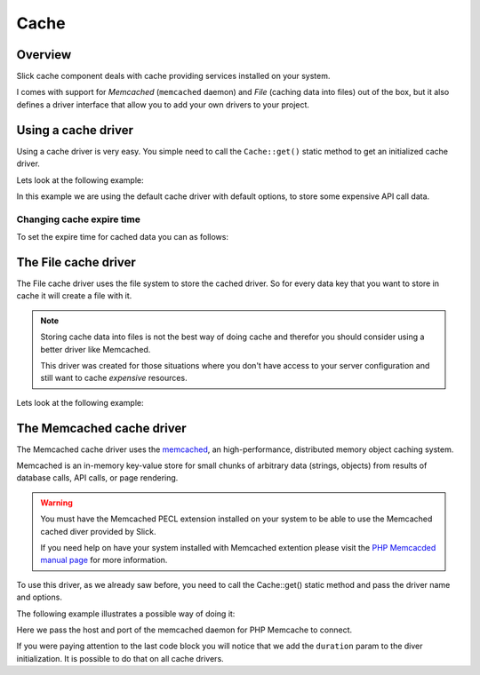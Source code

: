 .. Slick cache component

Cache
=====

Overview
--------
Slick cache component deals with cache providing services installed on your system.

I comes with support for *Memcached* (``memcached`` daemon) and *File* (caching data into files) out of the box,
but it also defines a driver interface that allow you to add your own drivers to your project.

Using a cache driver
--------------------
Using a cache driver is very easy. You simple need to call the ``Cache::get()`` static method
to get an initialized cache driver.

Lets look at the following example:

.. code-block:: php
    :emphasize-lines: 3,7,8,11

    <?php

    use Slick\Cache\Cache;

    function getApiData()
    {
        $cache = Cache::get();
        $data = $cache->get('data', false);
        if (!$data) {
            $data = file_get_contents("http://www.example.com/api/call.json");
            $cache->set('data', $data);
        }
        return $data;
    }

In this example we are using the default cache driver with default options, to store some expensive API call data.

Changing cache expire time
~~~~~~~~~~~~~~~~~~~~~~~~~~
To set the expire time for cached data you can as follows:

.. code-block:: php
    :emphasize-lines: 8,9

    <?php

    use Slick\Cache\Cache;

    function getApiData()
    {
        $cache = Cache::get();
        // cache duration in seconds
        $cache->duration = 240;
        $data = $cache->get('data', false);
        ...
        return $data;
    }

    This will set the cached data life time for all the Driver::get() calls.

    You can set a per call specific cache duration like this:

.. code-block:: php
    :emphasize-lines: 8,9

    <?php

    use Slick\Cache\Cache;

    function getApiData()
    {
        $cache = Cache::get();
        // call to get data with duration
        $data = $cache->get('data', false, 240);
        ...
        return $data;
    }



The File cache driver
---------------------
The File cache driver uses the file system to store the cached driver. So for every data key that you want
to store in cache it will create a file with it.

.. note::

    Storing cache data into files is not the best way of doing cache and therefor you should consider
    using a better driver like Memcached.

    This driver was created for those situations where you don't have access to your server configuration
    and still want to cache *expensive* resources.

Lets look at the following example:

.. code-block:: php
    :emphasize-lines: 7

    <?php

    use Slick\Cache\Cache;

    function getApiData()
    {
        $cache = Cache::get('file', ['path' => './tmp/']);
        $data = $cache->get('data', false);
        if (!$data) {
            $data = file_get_contents("http://www.example.com/api/call.json");
            $cache->set('data', $data);
        }
        return $data;
    }

    In this case we are setting a different path where we want to save our cache files.

The Memcached cache driver
--------------------------
The Memcached cache driver uses the `memcached <http://www.memcached.org/>`_, an high-performance,
distributed memory object caching system.

Memcached is an in-memory key-value store for small chunks of arbitrary data (strings, objects) from
results of database calls, API calls, or page rendering.

.. warning::

    You must have the Memcached PECL extension installed on your system to be able to use the
    Memcached cached diver provided by Slick.

    If you need help on have your system installed with Memcached extention please visit the
    `PHP Memcacded manual page <http://www.php.net/manual/en/memcached.installation.php>`_ for
    more information.

To use this driver, as we already saw before, you need to call the Cache::get() static method
and pass the driver name and options.

The following example illustrates a possible way of doing it:

.. code-block:: php
    :emphasize-lines: 8

    <?php

    use Slick\Cache\Cache;

    $cache = Cache::get('memcached', [
        'host' => '0.0.0.0',
        'port' => '11211',
        'duration' => 300 // 5 minutes
    ]);

    ...


Here we pass the host and port of the memcached daemon for PHP Memcache to connect.

If you were paying attention to the last code block you will notice that we add the ``duration`` param
to the diver initialization. It is possible to do that on all cache drivers.


